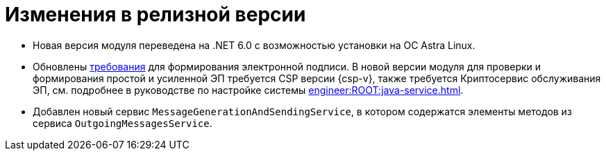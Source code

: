 = Изменения в релизной версии

* Новая версия модуля переведена на .NET 6.0 с возможностью установки на ОС Astra Linux.

* Обновлены xref:ROOT:requirements.adoc[требования] для формирования электронной подписи. В новой версии модуля для проверки и формирования простой и усиленной ЭП требуется CSP версии {csp-v}, также требуется Криптосервис обслуживания ЭП, см. подробнее в руководстве по настройке системы xref:engineer:ROOT:java-service.adoc[].
* Добавлен новый сервис `MessageGenerationAndSendingService`, в котором содержатся элементы методов из сервиса `OutgoingMessagesService`.

// == Изменения в API


